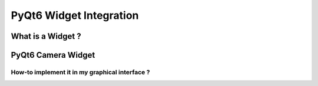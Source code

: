 PyQt6 Widget Integration
========================

What is a Widget ?
------------------

PyQt6 Camera Widget
-------------------



How-to implement it in my graphical interface ?
~~~~~~~~~~~~~~~~~~~~~~~~~~~~~~~~~~~~~~~~~~~~~~~

